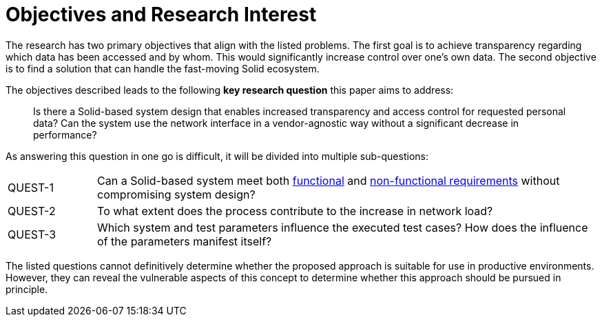 = Objectives and Research Interest

The research has two primary objectives that align with the listed problems.
The first goal is to achieve transparency regarding which data has been accessed and by whom.
This would significantly increase control over one's own data.
The second objective is to find a solution that can handle the fast-moving Solid ecosystem.

The objectives described leads to the following *key research question* this paper aims to address:

> Is there a Solid-based system design that enables increased transparency and access control for requested personal data?
> Can the system use the network interface in a vendor-agnostic way without a significant decrease in performance?

As answering this question in one go is difficult, it will be divided into multiple sub-questions:

[horizontal,labelwidth=15]
[[QUEST-1]] QUEST-1:: Can a Solid-based system meet both <<Functional Requirements,functional>> and <<Non-Functional Requirements, non-functional requirements>> without compromising system design?
[[QUEST-2]] QUEST-2:: To what extent does the process contribute to the increase in network load?
[[QUEST-3]] QUEST-3:: Which system and test parameters influence the executed test cases? How does the influence of the parameters manifest itself?

The listed questions cannot definitively determine whether the proposed approach is suitable for use in productive environments.
However, they can reveal the vulnerable aspects of this concept to determine whether this approach should be pursued in principle.
